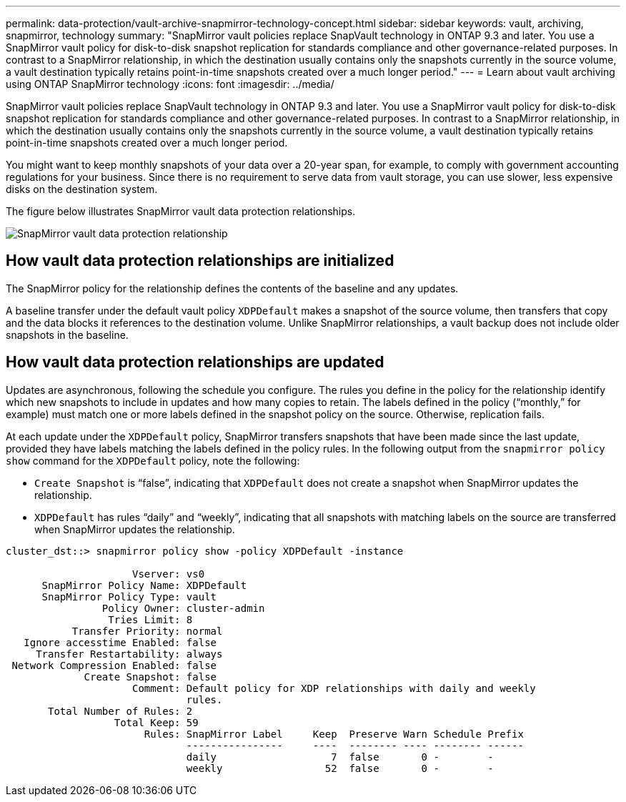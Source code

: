 ---
permalink: data-protection/vault-archive-snapmirror-technology-concept.html
sidebar: sidebar
keywords: vault, archiving, snapmirror, technology
summary: "SnapMirror vault policies replace SnapVault technology in ONTAP 9.3 and later. You use a SnapMirror vault policy for disk-to-disk snapshot replication for standards compliance and other governance-related purposes. In contrast to a SnapMirror relationship, in which the destination usually contains only the snapshots currently in the source volume, a vault destination typically retains point-in-time snapshots created over a much longer period."
---
= Learn about vault archiving using ONTAP SnapMirror technology
:icons: font
:imagesdir: ../media/

[.lead]
SnapMirror vault policies replace SnapVault technology in ONTAP 9.3 and later. You use a SnapMirror vault policy for disk-to-disk snapshot replication for standards compliance and other governance-related purposes. In contrast to a SnapMirror relationship, in which the destination usually contains only the snapshots currently in the source volume, a vault destination typically retains point-in-time snapshots created over a much longer period.

You might want to keep monthly snapshots of your data over a 20-year span, for example, to comply with government accounting regulations for your business. Since there is no requirement to serve data from vault storage, you can use slower, less expensive disks on the destination system.

The figure below illustrates SnapMirror vault data protection relationships.

image:snapvault-data-protection.gif[SnapMirror vault data protection relationship]

== How vault data protection relationships are initialized

The SnapMirror policy for the relationship defines the contents of the baseline and any updates.

A baseline transfer under the default vault policy `XDPDefault` makes a snapshot of the source volume, then transfers that copy and the data blocks it references to the destination volume. Unlike SnapMirror relationships, a vault backup does not include older snapshots in the baseline.

== How vault data protection relationships are updated

Updates are asynchronous, following the schedule you configure. The rules you define in the policy for the relationship identify which new snapshots to include in updates and how many copies to retain. The labels defined in the policy ("`monthly,`" for example) must match one or more labels defined in the snapshot policy on the source. Otherwise, replication fails.

At each update under the `XDPDefault` policy, SnapMirror transfers snapshots that have been made since the last update, provided they have labels matching the labels defined in the policy rules. In the following output from the `snapmirror policy show` command for the `XDPDefault` policy, note the following:

* `Create Snapshot` is "`false`", indicating that `XDPDefault` does not create a snapshot when SnapMirror updates the relationship.
* `XDPDefault` has rules "`daily`" and "`weekly`", indicating that all snapshots with matching labels on the source are transferred when SnapMirror updates the relationship.

----
cluster_dst::> snapmirror policy show -policy XDPDefault -instance

                     Vserver: vs0
      SnapMirror Policy Name: XDPDefault
      SnapMirror Policy Type: vault
                Policy Owner: cluster-admin
                 Tries Limit: 8
           Transfer Priority: normal
   Ignore accesstime Enabled: false
     Transfer Restartability: always
 Network Compression Enabled: false
             Create Snapshot: false
                     Comment: Default policy for XDP relationships with daily and weekly
                              rules.
       Total Number of Rules: 2
                  Total Keep: 59
                       Rules: SnapMirror Label     Keep  Preserve Warn Schedule Prefix
                              ----------------     ----  -------- ---- -------- ------
                              daily                   7  false       0 -        -
                              weekly                 52  false       0 -        -
----

// 2025-Apr-15, ONTAPDOC-2803
// 2023 Nov 10 Jira 1466